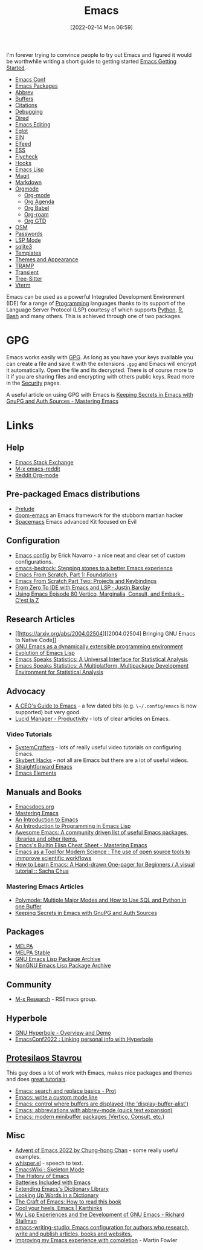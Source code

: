 :PROPERTIES:
:ID:       754f25a5-3429-4504-8a17-4efea1568eba
:mtime:    20240313223631 20240217211351 20240212074810 20240211140139 20240210210538 20240205164506 20240205134215 20240125073623 20240113162932 20240103081058 20231231091649 20231222143508 20231222084351 20231205092526 20231109095700 20231021075048 20231005065940 20230930080414 20230929002937 20230912203148 20230905220957 20230815075829 20230811133225 20230810082255 20230809145131 20230730125116 20230730104447 20230729230947 20230703065708 20230613223302 20230527184757 20230527082330 20230513161935 20230309220249 20230221192022 20230217165509 20230217113056 20230216205143 20230205122258 20230205081022 20230203235526 20230120215724 20230114080430 20230109075443 20230106185900 20230103103311 20221229203153
:ctime:    20221229203153
:END:
#+TITLE: Emacs
#+DATE: [2022-02-14 Mon 06:59]
#+FILETAGS: :emacs:literate programming:elisp:lsp:

I'm forever trying to convince people to try out Emacs and figured it would be worthwhile writing a short guide to
getting started [[id:36a83dd6-7535-43a9-9b68-15dc135c86fd][Emacs Getting Started]].

+ [[id:f76ac811-6c1a-4aa6-9492-8cbae7cb50ca][Emacs Conf]]
+ [[id:ff8ee302-7518-4179-9bcb-63b13199f897][Emacs Packages]]
+ [[id:c7a63aeb-a6d6-4753-8f0b-f255a532d36b][Abbrev]]
+ [[id:4451966f-b810-4a9d-905b-e2b682578c62][Buffers]]
+ [[id:8b6ba3c1-18f2-4cc4-ae5c-97c31b7cec28][Citations]]
+ [[id:6155515e-469b-4e2a-ad23-c0fbd06e32e3][Debugging]]
+ [[id:e2a2ead1-4348-4cc6-9ef1-dd96777aaec8][Dired]]
+ [[id:00092001-9bac-4434-b098-a72d6b00385a][Emacs Editing]]
+ [[id:efe4e098-d7e6-42cd-90bd-234a25806c3a][Eglot]]
+ [[id:35c72a31-2beb-4dcf-98c9-0254b05bcb86][EIN]]
+ [[id:c5b2b8ae-46fc-4d91-8227-7116c7885de4][Elfeed]]
+ [[id:a2ff20a8-46cd-4123-9931-722925e0af19][ESS]]
+ [[id:d0cd450a-2c1e-44da-b185-a9b27d0f0012][Flycheck]]
+ [[id:c661d96e-98e3-43ca-b22f-e5dec7bf33f7][Hooks]]
+ [[id:708f5d99-6040-4306-a323-306d39ce45c3][Emacs Lisp]]
+ [[id:220d7ba9-d30e-4149-a25b-03796e098b0d][Magit]]
+ [[id:100c80ce-2299-4d0f-a6a2-03fed94a4cc7][Markdown]]
+ [[id:169b9c5f-df34-46ab-b64f-8ee98946ee69][Orgmode]]
  + [[id:169b9c5f-df34-46ab-b64f-8ee98946ee69][Org-mode]]
  + [[id:fc9974d4-2a26-4bf7-9360-c828bfaeed1d][Org Agenda]]
  + [[id:6e75f9df-df3d-4402-b5ad-ed98d0834e08][Org Babel]]
  + [[id:136364e7-1a6d-4b28-b284-0e415b860699][Org-roam]]
  + [[id:42dd7a3e-d6bf-4e22-b564-f159fcbeb460][Org GTD]]
+ [[id:301c717a-c9f6-4490-9620-491762db4343][OSM]]
+ [[id:ac85ca6b-4b6e-4e8d-82f8-2f85c5062de6][Passwords]]
+ [[id:04868965-8413-4d9d-8ecc-573570fec5b1][LSP Mode]]
+ [[id:3735f87b-346e-4c0d-a172-545e23570bcb][sqlite3]]
+ [[id:a8c134c6-bb0f-408d-96ee-48b02da8cffe][Templates]]
+ [[id:cf1405ab-6d1d-4d55-92b7-9271773c499d][Themes and Appearance]]
+ [[id:b9961a9e-e833-4160-aa8f-1c69b9cbb397][TRAMP]]
+ [[id:d6626ec2-1e95-4d42-b06e-ae45268f2b58][Transient]]
+ [[id:3070e6ed-1788-44ff-8498-8af6c84f588f][Tree-Sitter]]
+ [[id:4668a662-27ab-4015-aaa0-6e356b6bc165][Vterm]]

#+ATTR_HTML: :width 800px
[[./img/How-to-Learn-Emacs-v2-Large.png]]



[[./img/emacs/real_programmers.png]]

Emacs can be used as a powerful Integrated Development Environment (IDE) for a range of [[id:ea1499ab-dab2-49b1-8479-cb5a2fbd38bc][Programming]] languages thanks to
its support of the Language Server Protocol (LSP) courtesy of which supports [[id:5b5d1562-ecb4-4199-b530-e7993723e112][Python]], [[id:de9a18a7-b4ef-4a9f-ac99-68f3c76488e5][R]], [[id:9c6257dc-cbef-4291-8369-b3dc6c173cf2][Bash]] and many others. This is
achieved through one of two packages.

* GPG

Emacs works easily with [[id:ce08bd82-0146-49cb-8a64-048ffe7210f2][GPG]]. As long as you have your keys available you can create a file and save it with the
extensions ~.gpg~ and Emacs will encrypt it automatically. Open the file and its decrypted. There is of course more to
it if you are sharing files and encrypting with others public keys. Read more in the [[id:d1ce8192-41ce-4073-9fe8-654fd17fdadb][Security]] pages.

A useful article on using GPG with Emacs is [[https://www.masteringemacs.org/article/keeping-secrets-in-emacs-gnupg-auth-sources][Keeping Secrets in Emacs with GnuPG and Auth Sources - Mastering Emacs]]


* Links

** Help
+ [[https://emacs.stackexchange.com/][Emacs Stack Exchange]]
+ [[https://www.reddit.com/r/emacs][M-x emacs-reddit]]
+ [[https://www.reddit.com/r/orgmode/][Reddit Org-mode]]

** Pre-packaged Emacs distributions
+ [[https://github.com/bbatsov/prelude][Prelude]]
+ [[https://github.com/hlissner/doom-emacs][doom-emacs]] an Emacs framework for the stubborn martian hacker
+ [[https://www.spacemacs.org/][Spacemacs]] Emacs advanced Kit focused on Evil

** Configuration
+ [[https://erickgnavar.github.io/emacs-config/][Emacs config]] by Erick Navarro - a nice neat and clear set of custom configurations.
+ [[https://sr.ht/~ashton314/emacs-bedrock/][emacs-bedrock: Stepping stones to a better Emacs experience]]
+ [[https://arne.me/articles/emacs-from-scratch-part-one-foundations][Emacs From Scratch, Part 1: Foundations]]
+ [[https://arne.me/articles/emacs-from-scratch-part-two][Emacs From Scratch Part Two: Projects and Keybindings]]
+ [[https://justinbarclay.ca/posts/from-zero-to-ide-with-emacs-and-lsp/][From Zero To IDE with Emacs and LSP · Justin Barclay]]
+ [[https://cestlaz.github.io/post/using-emacs-80-vertico/][Using Emacs Episode 80 Vertico, Marginalia, Consult, and Embark - C'est la Z]]

** Research Articles
+ [[https://arxiv.org/abs/2004.02504][[2004.02504] Bringing GNU Emacs to Native Code]]
+ [[https://onlinelibrary.wiley.com/doi/10.1002/spe.4380181006][GNU Emacs as a dynamically extensible programming environment]]
+ [[https://dl.acm.org/doi/10.1145/3386324][Evolution of Emacs Lisp]]
+ [[https://biostats.bepress.com/uwbiostat/paper173/][Emacs Speaks Statistics: A Universal Interface for Statistical Analysis]]
+ [[https://www.tandfonline.com/doi/abs/10.1198/1061860042985][Emacs Speaks Statistics: A Multiplatform, Multipackage Development Environment for Statistical Analysis]]

** Advocacy
+ [[https://www.fugue.co/blog/2015-11-11-guide-to-emacs.html][A CEO's Guide to Emacs]] - a few dated bits (e.g. ~\~/.config/emacs~ is now supported) but very good.
+ [[https://lucidmanager.org/productivity/][Lucid Manager - Productivity]] - lots of clear articles on Emacs.

*** Video Tutorials

+ [[https://www.youtube.com/@SystemCrafters][SystemCrafters]] - lots of really useful video tutorials on configuring Emacs.
+ [[https://www.youtube.com/@skybert/videos][Skybert Hacks]] - not all are Emacs but there are a lot of useful videos.
+ [[https://www.youtube.com/watch?v=0qHloGTT8XE&list=PLSxeivFT4JIpjJK7H2MbWywhyUNCoTa9r][Straightforward Emacs]]
+ [[https://www.youtube.com/@emacselements/videos][Emacs Elements]]


** Manuals and Books
+ [[https://emacsdocs.org/docs/Magit/Top][Emacsdocs.org]]
+ [[https://www.masteringemacs.org/][Mastering Emacs]]
+ [[https://www2.lib.uchicago.edu/keith/emacs/][An Introduction to Emacs]]
+ [[https://www.gnu.org/software/emacs/manual/html_node/eintr/index.html][An Introduction to Programming in Emacs Lisp]]
+ [[https://github.com/emacs-tw/awesome-emacs][Awesome Emacs: A community driven list of useful Emacs packages, libraries and other items.]]
+ [[https://www.masteringemacs.org/article/emacs-builtin-elisp-cheat-sheet][Emacs's Builtin Elisp Cheat Sheet - Mastering Emacs]]
+ [[https://www.ingentaconnect.com/content/matthey/jmtr/2022/00000066/00000002/art00002;jsessionid=5o2da922fbmbh.x-ic-live-02][Emacs as a Tool for Modern Science : The use of open source tools to immprove scientific workflows]]
+ [[https://sachachua.com/blog/2013/05/how-to-learn-emacs-a-hand-drawn-one-pager-for-beginners/][How to Learn Emacs: A Hand-drawn One-pager for Beginners / A visual tutorial :: Sacha Chua]]

*** Mastering Emacs Articles
+ [[https://www.masteringemacs.org/article/polymode-multiple-major-modes-how-to-use-sql-python-in-one-buffer][Polymode: Multiple Major Modes and How to Use SQL and Python in one Buffer]]
+ [[https://www.masteringemacs.org/article/keeping-secrets-in-emacs-gnupg-auth-sources][Keeping Secrets in Emacs with GnuPG and Auth Sources]]

** Packages
+ [[https://melpa.org/#/][MELPA]]
+ [[https://stable.melpa.org/#/][MELPA Stable]]
+ [[https://elpa.gnu.org/][GNU Emacs Lisp Package Archive]]
+ [[https://elpa.nongnu.org/][NonGNU Emacs Lisp Package Archive]]


** Community
+ [[https://m-x-research.github.io/][M-x Research]] - RSEmacs group.

** Hyperbole

+ [[https://www.youtube.com/watch?v=WKwZHSbHmPg][GNU Hyperbole - Overview and Demo]]
+ [[https://www.youtube.com/watch?v=TQ_fG7b1iHI][EmacsConf2022 : Linking personal info with Hyperbole]]

** [[https://protesilaos.com/][Protesilaos Stavrou]]

This guy does a lot of work with Emacs, makes nice packages and themes and does [[https://www.youtube.com/watch?v=Qf_DLPIA9Cs&list=PL8Bwba5vnQK14z96Gil86pLMDO2GnOhQ6][great tutorials]].

+ [[https://www.youtube.com/watch?v=f2mQXNnChwc][Emacs: search and replace basics - Prot]]
+ [[https://protesilaos.com/codelog/2023-07-29-emacs-custom-modeline-tutorial/][Emacs: write a custom mode line]]
+ [[https://www.youtube.com/watch?v=1-UIzYPn38s][Emacs: control where buffers are displayed (the 'display-buffer-alist')]]
+ [[https://protesilaos.com/codelog/2024-02-03-emacs-abbrev-mode/][Emacs: abbreviations with abbrev-mode (quick text expansion)]]
+ [[https://www.youtube.com/watch?v=d3aaxOqwHhI][Emacs: modern minibuffer packages (Vertico, Consult, etc.)]]

** Misc
+ [[https://chainsawriot.com/postmannheim/2022/12/01/aoe1.html][Advent of Emacs 2022 by Chung-hong Chan]] - some really useful examples.
+ [[https://github.com/natrys/whisper.el][whisper.el]] - speech to text.
+ [[https://www.emacswiki.org/emacs/SkeletonMode][EmacsWiki : Skeleton Mode]]
+ [[https://tilvids.com/w/9XsA4pbcE4fFz867VYGBYx][The History of Emacs]]
+ [[https://karthinks.com/software/batteries-included-with-emacs/][Batteries Included with Emacs]]
+ [[https://eshelyaron.com/posts/2023-05-26-extending-emacs-s-dictionary-library.html][Extending Emacs's Dictionary Library]]
+ [[https://emacsredux.com/blog/2023/04/11/looking-up-words-in-a-dictionary/][Looking Up Words in a Dictionary]]
+ [[https://craft-of-emacs.kebab-ca.se/introduction/how-to-read-this-book.html][The Craft of Emacs: How to read this book]]
+ [[https://karthinks.com/software/cool-your-heels-emacs/][Cool your heels, Emacs | Karthinks]]
+ [[https://www.gnu.org/gnu/rms-lisp.html][My Lisp Experiences and the Development of GNU Emacs - Richard Stallman]]
+ [[https://github.com/pprevos/emacs-writing-studio/][emacs-writing-studio: Emacs configuration for authors who research, write and publish articles, books and websites.]]
+ [[https://martinfowler.com/articles/2024-emacs-completion.html][Improving my Emacs experience with completion]] - Martin Fowler
